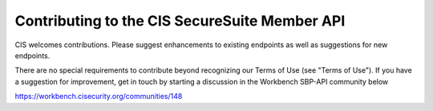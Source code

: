 Contributing to the CIS SecureSuite Member API
==============================================

CIS welcomes contributions.  Please suggest enhancements to existing endpoints as well as suggestions for new endpoints.

There are no special requirements to contribute beyond recognizing our Terms of Use (see "Terms of Use"). If you have a suggestion for improvement, get in touch by starting a discussion in the Workbench SBP-API community below

https://workbench.cisecurity.org/communities/148

